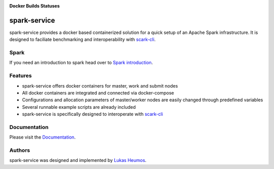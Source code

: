 .. image:: https://travis-ci.com/qbicsoftware/spark-service.svg?branch=development
    :target: https://travis-ci.com/qbicsoftware/spark-service
    :alt: Development branch build status
    
.. image:: https://img.shields.io/github/v/release/qbicsoftware/spark-service
    :target: https://img.shields.io/github/v/release/qbicsoftware/spark-service
    :alt: GitHub release (latest by date)
    
.. image:: https://img.shields.io/github/commits-since/qbicsoftware/spark-service/latest
    :target: https://img.shields.io/github/commits-since/qbicsoftware/spark-service/latest
    :alt: GitHub commits since latest release
    
.. image:: https://readthedocs.org/projects/spark-service/badge/?version=latest
    :target: https://spark-service.readthedocs.io/en/latest/?badge=latest
    :alt: Documentation Status

**Docker Builds Statuses**

.. image:: https://img.shields.io/docker/cloud/automated/zethson/qbic_spark_base
    :target: https://img.shields.io/docker/cloud/automated/zethson/qbic_spark_base
    :alt: Docker Cloud Automated build
   
.. image:: https://img.shields.io/docker/cloud/build/zethson/qbic_spark_base
    :target: https://img.shields.io/docker/cloud/build/zethson/qbic_spark_base
    :alt: Docker Cloud Build Status
    
.. image:: https://img.shields.io/docker/cloud/build/zethson/qbic_spark_master
    :target: https://img.shields.io/docker/cloud/build/zethson/qbic_spark_master
    :alt: Docker Cloud Build Status
    
.. image:: https://img.shields.io/docker/cloud/build/zethson/qbic_spark_worker
    :target: https://img.shields.io/docker/cloud/build/zethson/qbic_spark_worker
    :alt: Docker Cloud Build Status
    
.. image:: https://img.shields.io/docker/cloud/build/zethson/qbic_spark_submit
    :target: https://img.shields.io/docker/cloud/build/zethson/qbic_spark_submit
    :alt: Docker Cloud Build Status

spark-service
=============
spark-service provides a docker based containerized solution for a quick setup of an Apache Spark infrastructure.
It is designed to faciliate benchmarking and interoperability with `scark-cli <https://github.com/qbicsoftware/scark-cli>`_.

.. image:: images/spark-service_gif.gif
    :alt: spark-service in action

Spark
-----

If you need an introduction to spark head over to `Spark introduction <spark.html>`_.

Features
--------

- spark-service offers docker containers for master, work and submit nodes
- All docker containers are integrated and connected via docker-compose
- Configurations and allocation parameters of master/worker nodes are easily changed through predefined variables
- Several runnable example scripts are already included
- spark-service is specifically designed to interoperate with `scark-cli <https://github.com/qbicsoftware/scark-cli>`_

Documentation
-------------

Please visit the `Documentation <https://spark-service.readthedocs.io/en/latest/>`_.

Authors
-------

spark-service was designed and implemented by `Lukas Heumos <http://github.com/zethson>`_.

